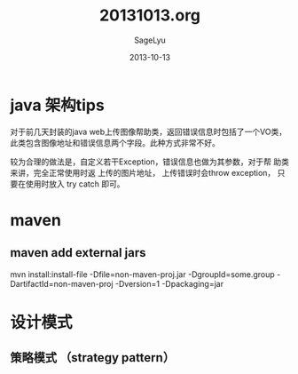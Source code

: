 #+TITLE:     20131013.org
#+AUTHOR:    SageLyu
#+EMAIL:     superalsrk@gmail.com
#+DATE:      2013-10-13 
#+DESCRIPTION:
#+KEYWORDS:
#+LANGUAGE:  en
#+OPTIONS:   H:3 num:t toc:t \n:nil @:t ::t |:t ^:t -:t f:t *:t <:t
#+OPTIONS:   TeX:t LaTeX:t skip:nil d:nil todo:t pri:nil tags:not-in-toc
#+INFOJS_OPT: view:nil toc:nil ltoc:t mouse:underline buttons:0 path:http://orgmode.org/org-info.js
#+EXPORT_SELECT_TAGS: export
#+EXPORT_EXCLUDE_TAGS: noexport
#+LINK_UP:   
#+LINK_HOME: 
#+XSLT:

* java 架构tips
  对于前几天封装的java web上传图像帮助类，返回错误信息时包括了一个VO类，
  此类包含图像地址和错误信息两个字段。此种方式非常不好。

  较为合理的做法是，自定义若干Exception，错误信息也做为其参数，对于帮
  助类来讲，完全正常使用时返 上传的图片地址， 上传错误时会throw
  exception， 只要在使用时放入 try catch 即可。



* maven
** maven add external jars
  mvn install:install-file -Dfile=non-maven-proj.jar
  -DgroupId=some.group -DartifactId=non-maven-proj -Dversion=1
  -Dpackaging=jar

  


* 设计模式
** 策略模式 （strategy pattern）
   

